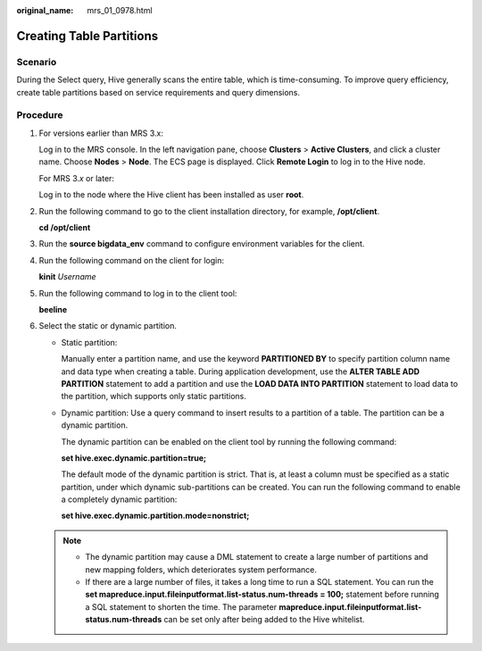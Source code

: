 :original_name: mrs_01_0978.html

.. _mrs_01_0978:

Creating Table Partitions
=========================

Scenario
--------

During the Select query, Hive generally scans the entire table, which is time-consuming. To improve query efficiency, create table partitions based on service requirements and query dimensions.

Procedure
---------

#. For versions earlier than MRS 3.x:

   Log in to the MRS console. In the left navigation pane, choose **Clusters** > **Active Clusters**, and click a cluster name. Choose **Nodes** > **Node**. The ECS page is displayed. Click **Remote Login** to log in to the Hive node.

   For MRS 3.\ *x* or later:

   Log in to the node where the Hive client has been installed as user **root**.

#. Run the following command to go to the client installation directory, for example, **/opt/client**.

   **cd /opt/client**

#. Run the **source bigdata_env** command to configure environment variables for the client.

#. Run the following command on the client for login:

   **kinit** *Username*

#. Run the following command to log in to the client tool:

   **beeline**

#. Select the static or dynamic partition.

   -  Static partition:

      Manually enter a partition name, and use the keyword **PARTITIONED BY** to specify partition column name and data type when creating a table. During application development, use the **ALTER TABLE ADD PARTITION** statement to add a partition and use the **LOAD DATA INTO PARTITION** statement to load data to the partition, which supports only static partitions.

   -  Dynamic partition: Use a query command to insert results to a partition of a table. The partition can be a dynamic partition.

      The dynamic partition can be enabled on the client tool by running the following command:

      **set hive.exec.dynamic.partition=true;**

      The default mode of the dynamic partition is strict. That is, at least a column must be specified as a static partition, under which dynamic sub-partitions can be created. You can run the following command to enable a completely dynamic partition:

      **set hive.exec.dynamic.partition.mode=nonstrict;**

   .. note::

      -  The dynamic partition may cause a DML statement to create a large number of partitions and new mapping folders, which deteriorates system performance.
      -  If there are a large number of files, it takes a long time to run a SQL statement. You can run the **set mapreduce.input.fileinputformat.list-status.num-threads = 100;** statement before running a SQL statement to shorten the time. The parameter **mapreduce.input.fileinputformat.list-status.num-threads** can be set only after being added to the Hive whitelist.
